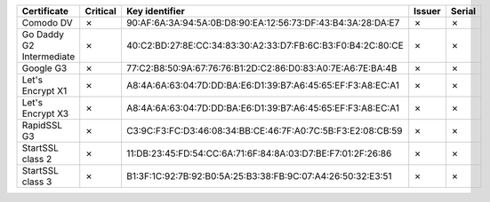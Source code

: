 ========================  ==========  ===========================================================  ========  ========
Certificate               Critical    Key identifier                                               Issuer    Serial
========================  ==========  ===========================================================  ========  ========
Comodo DV                 ✗           90:AF:6A:3A:94:5A:0B:D8:90:EA:12:56:73:DF:43:B4:3A:28:DA:E7  ✗         ✗
Go Daddy G2 Intermediate  ✗           40:C2:BD:27:8E:CC:34:83:30:A2:33:D7:FB:6C:B3:F0:B4:2C:80:CE  ✗         ✗
Google G3                 ✗           77:C2:B8:50:9A:67:76:76:B1:2D:C2:86:D0:83:A0:7E:A6:7E:BA:4B  ✗         ✗
Let's Encrypt X1          ✗           A8:4A:6A:63:04:7D:DD:BA:E6:D1:39:B7:A6:45:65:EF:F3:A8:EC:A1  ✗         ✗
Let's Encrypt X3          ✗           A8:4A:6A:63:04:7D:DD:BA:E6:D1:39:B7:A6:45:65:EF:F3:A8:EC:A1  ✗         ✗
RapidSSL G3               ✗           C3:9C:F3:FC:D3:46:08:34:BB:CE:46:7F:A0:7C:5B:F3:E2:08:CB:59  ✗         ✗
StartSSL class 2          ✗           11:DB:23:45:FD:54:CC:6A:71:6F:84:8A:03:D7:BE:F7:01:2F:26:86  ✗         ✗
StartSSL class 3          ✗           B1:3F:1C:92:7B:92:B0:5A:25:B3:38:FB:9C:07:A4:26:50:32:E3:51  ✗         ✗
========================  ==========  ===========================================================  ========  ========
